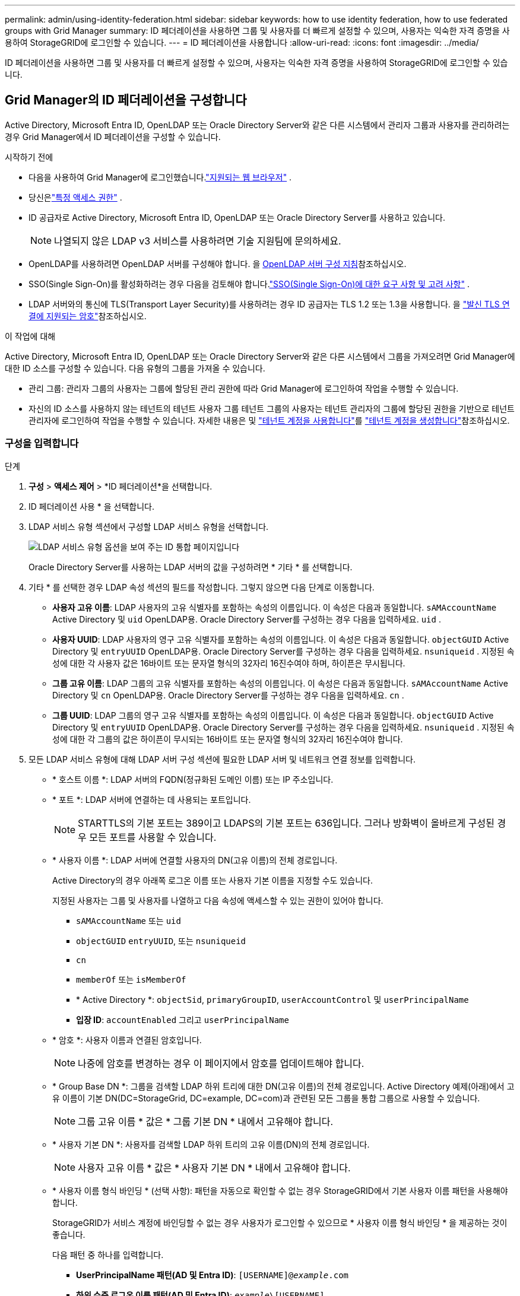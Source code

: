 ---
permalink: admin/using-identity-federation.html 
sidebar: sidebar 
keywords: how to use identity federation, how to use federated groups with Grid Manager 
summary: ID 페더레이션을 사용하면 그룹 및 사용자를 더 빠르게 설정할 수 있으며, 사용자는 익숙한 자격 증명을 사용하여 StorageGRID에 로그인할 수 있습니다. 
---
= ID 페더레이션을 사용합니다
:allow-uri-read: 
:icons: font
:imagesdir: ../media/


[role="lead"]
ID 페더레이션을 사용하면 그룹 및 사용자를 더 빠르게 설정할 수 있으며, 사용자는 익숙한 자격 증명을 사용하여 StorageGRID에 로그인할 수 있습니다.



== Grid Manager의 ID 페더레이션을 구성합니다

Active Directory, Microsoft Entra ID, OpenLDAP 또는 Oracle Directory Server와 같은 다른 시스템에서 관리자 그룹과 사용자를 관리하려는 경우 Grid Manager에서 ID 페더레이션을 구성할 수 있습니다.

.시작하기 전에
* 다음을 사용하여 Grid Manager에 로그인했습니다.link:../admin/web-browser-requirements.html["지원되는 웹 브라우저"] .
* 당신은link:admin-group-permissions.html["특정 액세스 권한"] .
* ID 공급자로 Active Directory, Microsoft Entra ID, OpenLDAP 또는 Oracle Directory Server를 사용하고 있습니다.
+

NOTE: 나열되지 않은 LDAP v3 서비스를 사용하려면 기술 지원팀에 문의하세요.

* OpenLDAP를 사용하려면 OpenLDAP 서버를 구성해야 합니다. 을 <<OpenLDAP 서버 구성 지침>>참조하십시오.
* SSO(Single Sign-On)를 활성화하려는 경우 다음을 검토해야 합니다.link:requirements-for-sso.html["SSO(Single Sign-On)에 대한 요구 사항 및 고려 사항"] .
* LDAP 서버와의 통신에 TLS(Transport Layer Security)를 사용하려는 경우 ID 공급자는 TLS 1.2 또는 1.3을 사용합니다. 을 link:supported-ciphers-for-outgoing-tls-connections.html["발신 TLS 연결에 지원되는 암호"]참조하십시오.


.이 작업에 대해
Active Directory, Microsoft Entra ID, OpenLDAP 또는 Oracle Directory Server와 같은 다른 시스템에서 그룹을 가져오려면 Grid Manager에 대한 ID 소스를 구성할 수 있습니다.  다음 유형의 그룹을 가져올 수 있습니다.

* 관리 그룹: 관리자 그룹의 사용자는 그룹에 할당된 관리 권한에 따라 Grid Manager에 로그인하여 작업을 수행할 수 있습니다.
* 자신의 ID 소스를 사용하지 않는 테넌트의 테넌트 사용자 그룹 테넌트 그룹의 사용자는 테넌트 관리자의 그룹에 할당된 권한을 기반으로 테넌트 관리자에 로그인하여 작업을 수행할 수 있습니다. 자세한 내용은 및 link:../tenant/index.html["테넌트 계정을 사용합니다"]를 link:creating-tenant-account.html["테넌트 계정을 생성합니다"]참조하십시오.




=== 구성을 입력합니다

.단계
. *구성* > *액세스 제어* > *ID 페더레이션*을 선택합니다.
. ID 페더레이션 사용 * 을 선택합니다.
. LDAP 서비스 유형 섹션에서 구성할 LDAP 서비스 유형을 선택합니다.
+
image::../media/ldap_service_type.png[LDAP 서비스 유형 옵션을 보여 주는 ID 통합 페이지입니다]

+
Oracle Directory Server를 사용하는 LDAP 서버의 값을 구성하려면 * 기타 * 를 선택합니다.

. 기타 * 를 선택한 경우 LDAP 속성 섹션의 필드를 작성합니다. 그렇지 않으면 다음 단계로 이동합니다.
+
** *사용자 고유 이름*: LDAP 사용자의 고유 식별자를 포함하는 속성의 이름입니다.  이 속성은 다음과 동일합니다. `sAMAccountName` Active Directory 및 `uid` OpenLDAP용.  Oracle Directory Server를 구성하는 경우 다음을 입력하세요. `uid` .
** *사용자 UUID*: LDAP 사용자의 영구 고유 식별자를 포함하는 속성의 이름입니다.  이 속성은 다음과 동일합니다. `objectGUID` Active Directory 및 `entryUUID` OpenLDAP용.  Oracle Directory Server를 구성하는 경우 다음을 입력하세요. `nsuniqueid` .  지정된 속성에 대한 각 사용자 값은 16바이트 또는 문자열 형식의 32자리 16진수여야 하며, 하이픈은 무시됩니다.
** *그룹 고유 이름*: LDAP 그룹의 고유 식별자를 포함하는 속성의 이름입니다.  이 속성은 다음과 동일합니다. `sAMAccountName` Active Directory 및 `cn` OpenLDAP용.  Oracle Directory Server를 구성하는 경우 다음을 입력하세요. `cn` .
** *그룹 UUID*: LDAP 그룹의 영구 고유 식별자를 포함하는 속성의 이름입니다.  이 속성은 다음과 동일합니다. `objectGUID` Active Directory 및 `entryUUID` OpenLDAP용.  Oracle Directory Server를 구성하는 경우 다음을 입력하세요. `nsuniqueid` .  지정된 속성에 대한 각 그룹의 값은 하이픈이 무시되는 16바이트 또는 문자열 형식의 32자리 16진수여야 합니다.


. 모든 LDAP 서비스 유형에 대해 LDAP 서버 구성 섹션에 필요한 LDAP 서버 및 네트워크 연결 정보를 입력합니다.
+
** * 호스트 이름 *: LDAP 서버의 FQDN(정규화된 도메인 이름) 또는 IP 주소입니다.
** * 포트 *: LDAP 서버에 연결하는 데 사용되는 포트입니다.
+

NOTE: STARTTLS의 기본 포트는 389이고 LDAPS의 기본 포트는 636입니다. 그러나 방화벽이 올바르게 구성된 경우 모든 포트를 사용할 수 있습니다.

** * 사용자 이름 *: LDAP 서버에 연결할 사용자의 DN(고유 이름)의 전체 경로입니다.
+
Active Directory의 경우 아래쪽 로그온 이름 또는 사용자 기본 이름을 지정할 수도 있습니다.

+
지정된 사용자는 그룹 및 사용자를 나열하고 다음 속성에 액세스할 수 있는 권한이 있어야 합니다.

+
*** `sAMAccountName` 또는 `uid`
*** `objectGUID` `entryUUID`, 또는 `nsuniqueid`
*** `cn`
*** `memberOf` 또는 `isMemberOf`
*** * Active Directory *: `objectSid`, `primaryGroupID`, `userAccountControl` 및 `userPrincipalName`
*** *입장 ID*: `accountEnabled` 그리고 `userPrincipalName`


** * 암호 *: 사용자 이름과 연결된 암호입니다.
+

NOTE: 나중에 암호를 변경하는 경우 이 페이지에서 암호를 업데이트해야 합니다.

** * Group Base DN *: 그룹을 검색할 LDAP 하위 트리에 대한 DN(고유 이름)의 전체 경로입니다. Active Directory 예제(아래)에서 고유 이름이 기본 DN(DC=StorageGrid, DC=example, DC=com)과 관련된 모든 그룹을 통합 그룹으로 사용할 수 있습니다.
+

NOTE: 그룹 고유 이름 * 값은 * 그룹 기본 DN * 내에서 고유해야 합니다.

** * 사용자 기본 DN *: 사용자를 검색할 LDAP 하위 트리의 고유 이름(DN)의 전체 경로입니다.
+

NOTE: 사용자 고유 이름 * 값은 * 사용자 기본 DN * 내에서 고유해야 합니다.

** * 사용자 이름 형식 바인딩 * (선택 사항): 패턴을 자동으로 확인할 수 없는 경우 StorageGRID에서 기본 사용자 이름 패턴을 사용해야 합니다.
+
StorageGRID가 서비스 계정에 바인딩할 수 없는 경우 사용자가 로그인할 수 있으므로 * 사용자 이름 형식 바인딩 * 을 제공하는 것이 좋습니다.

+
다음 패턴 중 하나를 입력합니다.

+
*** *UserPrincipalName 패턴(AD 및 Entra ID)*: `[USERNAME]@_example_.com`
*** *하위 수준 로그온 이름 패턴(AD 및 Entra ID)*: `_example_\[USERNAME]`
*** * 고유 이름 패턴 *: `CN=[USERNAME],CN=Users,DC=_example_,DC=com`
+
[UserName] * 을 서면 그대로 포함합니다.





. TLS(전송 계층 보안) 섹션에서 보안 설정을 선택합니다.
+
** *STARTTLS 사용*: STARTTLS를 사용하여 LDAP 서버와의 통신을 보호합니다.  이 옵션은 Active Directory, OpenLDAP 또는 기타에 권장되지만 Microsoft Entra ID에서는 지원되지 않습니다.
** *LDAPS 사용*: LDAPS(SSL을 통한 LDAP) 옵션은 TLS를 사용하여 LDAP 서버에 연결합니다.  Microsoft Entra ID의 경우 이 옵션을 선택해야 합니다.
** *TLS를 사용하지 마세요*: StorageGRID 시스템과 LDAP 서버 간의 네트워크 트래픽이 보호되지 않습니다.  이 옵션은 Microsoft Entra ID에서 지원되지 않습니다.
+

NOTE: Active Directory 서버에서 LDAP 서명을 적용하는 경우 *TLS 사용 안 함* 옵션은 지원되지 않습니다.  STARTTLS 또는 LDAPS를 사용해야 합니다.



. STARTTLS 또는 LDAPS를 선택한 경우 연결 보안에 사용되는 인증서를 선택합니다.
+
** * 운영 체제 CA 인증서 사용 *: 운영 체제에 설치된 기본 그리드 CA 인증서를 사용하여 연결을 보호합니다.
** * 사용자 지정 CA 인증서 사용 *: 사용자 지정 보안 인증서를 사용합니다.
+
이 설정을 선택한 경우 사용자 지정 보안 인증서를 복사하여 CA 인증서 텍스트 상자에 붙여 넣습니다.







=== 연결을 테스트하고 구성을 저장합니다

모든 값을 입력한 후 구성을 저장하기 전에 연결을 테스트해야 합니다. StorageGRID는 LDAP 서버에 대한 연결 설정과 바인딩 사용자 이름 형식(제공한 경우)을 확인합니다.

.단계
. Test connection * 을 선택합니다.
. 바인드 사용자 이름 형식을 제공하지 않은 경우:
+
** 연결 설정이 유효한 경우 "Test connection successful(연결 테스트 성공)" 메시지가 나타납니다. Save * 를 선택하여 설정을 저장합니다.
** 연결 설정이 잘못된 경우 "테스트 연결을 설정할 수 없습니다." 메시지가 나타납니다. 닫기 * 를 선택합니다. 그런 다음 문제를 해결하고 연결을 다시 테스트합니다.


. 바인딩 사용자 이름 형식을 제공한 경우 유효한 통합 사용자의 사용자 이름과 암호를 입력합니다.
+
예를 들어 사용자 이름과 암호를 입력합니다. @ 또는 / 같은 특수 문자를 사용자 이름에 포함하지 마십시오.

+
image::../media/identity_federation_test_connection.png[바인딩 사용자 이름 형식을 확인하는 ID 페더레이션 프롬프트]

+
** 연결 설정이 유효한 경우 "Test connection successful(연결 테스트 성공)" 메시지가 나타납니다. Save * 를 선택하여 설정을 저장합니다.
** 연결 설정, 바인딩 사용자 이름 형식 또는 테스트 사용자 이름과 암호가 올바르지 않으면 오류 메시지가 나타납니다. 모든 문제를 해결하고 연결을 다시 테스트합니다.






== ID 소스와 강제로 동기화합니다

StorageGRID 시스템은 ID 소스에서 페더레이션 그룹과 사용자를 정기적으로 동기화합니다. 사용자 권한을 최대한 빨리 설정하거나 제한하려는 경우 동기화를 강제로 시작할 수 있습니다.

.단계
. ID 페더레이션 페이지로 이동합니다.
. 페이지 맨 위에서 * 서버 동기화 * 를 선택합니다.
+
동기화 프로세스는 환경에 따라 다소 시간이 걸릴 수 있습니다.

+

NOTE: ID 소스에서 페더레이션 그룹과 사용자를 동기화하는 데 문제가 있는 경우 * ID 페더레이션 동기화 실패 * 경고가 트리거됩니다.





== ID 페더레이션을 비활성화합니다

그룹 및 사용자에 대한 ID 페더레이션을 일시적 또는 영구적으로 비활성화할 수 있습니다.  ID 페더레이션이 비활성화되면 StorageGRID 와 ID 소스 간에 통신이 이루어지지 않습니다.  하지만 구성한 설정은 모두 유지되므로 나중에 ID 페더레이션을 쉽게 다시 활성화할 수 있습니다.

.이 작업에 대해
ID 페더레이션을 사용하지 않도록 설정하기 전에 다음 사항을 확인해야 합니다.

* 페더레이션 사용자는 로그인할 수 없습니다.
* 현재 로그인한 페더레이션 사용자는 세션이 만료될 때까지 StorageGRID 시스템에 대한 액세스 권한을 유지하지만 세션이 만료된 후에는 로그인할 수 없습니다.
* StorageGRID 시스템과 ID 소스 간의 동기화가 발생하지 않으며, 동기화되지 않은 계정에 대한 경고는 발생하지 않습니다.
* 단일 로그인(SSO) 상태가 *활성화* 또는 *샌드박스 모드*인 경우 *ID 페더레이션 사용* 확인란은 비활성화됩니다.  ID 페더레이션을 비활성화하려면 Single Sign-on 페이지에서 SSO 상태를 *비활성화*해야 합니다. 보다 link:../admin/disabling-single-sign-on.html["SSO(Single Sign-On)를 비활성화합니다"] .


.단계
. ID 페더레이션 페이지로 이동합니다.
. ID 페더레이션 사용 * 확인란의 선택을 취소합니다.




== OpenLDAP 서버 구성 지침

OpenLDAP 서버를 ID 페더레이션에 사용하려면 OpenLDAP 서버에서 특정 설정을 구성해야 합니다.


CAUTION: Active Directory 또는 Microsoft Entra ID가 아닌 ID 소스의 경우 StorageGRID 외부에서 비활성화된 사용자의 S3 액세스를 자동으로 차단하지 않습니다.  S3 액세스를 차단하려면 해당 사용자의 S3 키를 삭제하거나 모든 그룹에서 사용자를 제거하세요.



=== MemberOf 및 구체화 오버레이

MemberOf 및 구체화 오버레이를 활성화해야 합니다. 자세한 내용은 에서 역방향 그룹 구성원 유지 관리에 대한 지침을 참조하십시오http://www.openldap.org/doc/admin24/index.html["OpenLDAP 설명서: 버전 2.4 관리자 가이드"^].



=== 인덱싱

지정된 인덱스 키워드를 사용하여 다음 OpenLDAP 속성을 구성해야 합니다.

* `olcDbIndex: objectClass eq`
* `olcDbIndex: uid eq,pres,sub`
* `olcDbIndex: cn eq,pres,sub`
* `olcDbIndex: entryUUID eq`


또한 최적의 성능을 위해 사용자 이름 도움말에 언급된 필드를 인덱싱해야 합니다.

에서 역방향 그룹 구성원 유지 관리에 대한 정보를 http://www.openldap.org/doc/admin24/index.html["OpenLDAP 설명서: 버전 2.4 관리자 가이드"^]참조하십시오.
